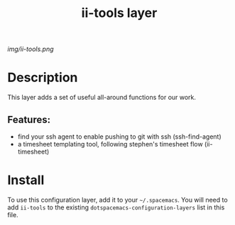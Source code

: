 #+TITLE: ii-tools layer
# Document tags are separated with "|" char
# The example below contains 2 tags: "layer" and "web service"
# Avaliable tags are listed in <spacemacs_root>/.ci/spacedoc-cfg.edn
# under ":spacetools.spacedoc.config/valid-tags" section.
#+TAGS: layer|web service

# The maximum height of the logo should be 200 pixels.
[[img/ii-tools.png]]

# TOC links should be GitHub style anchors.
* Table of Contents                                        :TOC_4_gh:noexport:
- [[#description][Description]]
  - [[#features][Features:]]
- [[#install][Install]]

* Description
This layer adds a set of useful all-around functions for our work.
** Features:
  - find your ssh agent to enable pushing to git with ssh (ssh-find-agent)
  - a timesheet templating tool, following stephen's timesheet flow (ii-timesheet)
* Install
To use this configuration layer, add it to your =~/.spacemacs=. You will need to
add =ii-tools= to the existing =dotspacemacs-configuration-layers= list in this
file.
